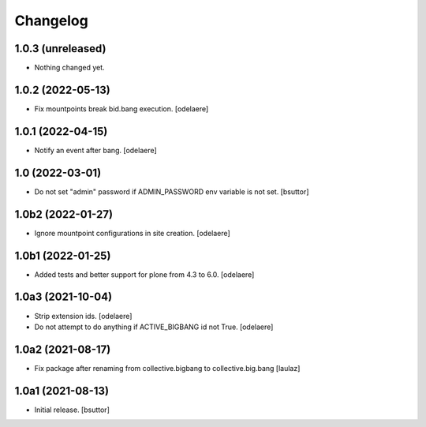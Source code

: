 Changelog
=========


1.0.3 (unreleased)
------------------

- Nothing changed yet.


1.0.2 (2022-05-13)
------------------

- Fix mountpoints break bid.bang execution.
  [odelaere]

1.0.1 (2022-04-15)
------------------

- Notify an event after bang.
  [odelaere]


1.0 (2022-03-01)
----------------

- Do not set "admin" password if ADMIN_PASSWORD env variable is not set.
  [bsuttor]


1.0b2 (2022-01-27)
------------------

- Ignore mountpoint configurations in site creation.
  [odelaere]


1.0b1 (2022-01-25)
------------------

- Added tests and better support for plone from 4.3 to 6.0.
  [odelaere]


1.0a3 (2021-10-04)
------------------

- Strip extension ids.
  [odelaere]
- Do not attempt to do anything if ACTIVE_BIGBANG id not True.
  [odelaere]


1.0a2 (2021-08-17)
------------------

- Fix package after renaming from collective.bigbang to collective.big.bang
  [laulaz]


1.0a1 (2021-08-13)
------------------

- Initial release.
  [bsuttor]
